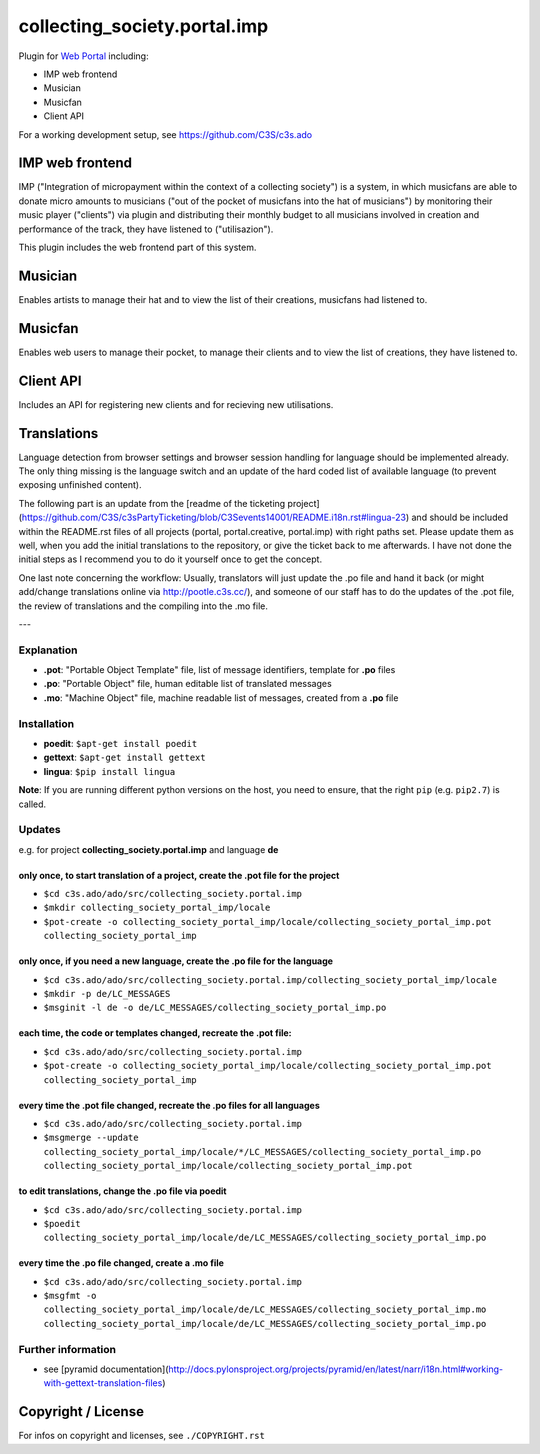 collecting_society.portal.imp
=============================

Plugin for `Web Portal <https://github.com/C3S/collecting_society.portal.imp>`_ 
including:

- IMP web frontend
- Musician
- Musicfan
- Client API

For a working development setup, see https://github.com/C3S/c3s.ado


IMP web frontend
----------------

IMP ("Integration of micropayment within the context of a collecting society")
is a system, in which musicfans are able to donate micro amounts to musicians 
("out of the pocket of musicfans into the hat of musicians") by monitoring their
music player ("clients") via plugin and distributing their monthly budget to
all musicians involved in creation and performance of the track, they have
listened to ("utilisazion").

This plugin includes the web frontend part of this system.


Musician
--------

Enables artists to manage their hat and to view the list of their creations,
musicfans had listened to.


Musicfan
--------

Enables web users to manage their pocket, to manage their clients and to view
the list of creations, they have listened to.


Client API
----------

Includes an API for registering new clients and for recieving new utilisations.


Translations
------------

Language detection from browser settings and browser session handling for language should be implemented already. The only thing missing is the language switch and an update of the hard coded list of available language (to prevent exposing unfinished content).

The following part is an update from the [readme of the ticketing project](https://github.com/C3S/c3sPartyTicketing/blob/C3Sevents14001/README.i18n.rst#lingua-23) and should be included within the README.rst files of all projects (portal, portal.creative, portal.imp) with right paths set. Please update them as well, when you add the initial translations to the repository, or give the ticket back to me afterwards. I have not done the initial steps as I recommend you to do it yourself once to get the concept.

One last note concerning the workflow: Usually, translators will just update the .po file and hand it back (or might add/change translations online via http://pootle.c3s.cc/), and someone of our staff has to do the updates of the .pot file, the review of translations and the compiling into the .mo file.

---

Explanation
```````````
- **.pot**: "Portable Object Template" file, list of message identifiers, template for **.po** files
- **.po**: "Portable Object" file, human editable list of translated messages
- **.mo**: "Machine Object" file, machine readable list of messages, created from a **.po** file

Installation
````````````
- **poedit**: ``$apt-get install poedit``
- **gettext**: ``$apt-get install gettext``
- **lingua**: ``$pip install lingua``

**Note**: If you are running different python versions on the host, you need to ensure, that the right ``pip`` (e.g. ``pip2.7``) is called.

Updates
```````

e.g. for project **collecting_society.portal.imp** and language **de**

only once, to start translation of a project, create the **.pot** file for the project
......................................................................................

- ``$cd c3s.ado/ado/src/collecting_society.portal.imp``
- ``$mkdir collecting_society_portal_imp/locale``
- ``$pot-create -o collecting_society_portal_imp/locale/collecting_society_portal_imp.pot collecting_society_portal_imp``

only once, if you need a new language, create the **.po** file for the language
...............................................................................

- ``$cd c3s.ado/ado/src/collecting_society.portal.imp/collecting_society_portal_imp/locale``
- ``$mkdir -p de/LC_MESSAGES``
- ``$msginit -l de -o de/LC_MESSAGES/collecting_society_portal_imp.po``

each time, the code or templates changed, recreate the **.pot** file:
.....................................................................

- ``$cd c3s.ado/ado/src/collecting_society.portal.imp``
- ``$pot-create -o collecting_society_portal_imp/locale/collecting_society_portal_imp.pot collecting_society_portal_imp``

every time the **.pot** file changed, recreate the **.po** files for all languages
..................................................................................

- ``$cd c3s.ado/ado/src/collecting_society.portal.imp``
- ``$msgmerge --update collecting_society_portal_imp/locale/*/LC_MESSAGES/collecting_society_portal_imp.po collecting_society_portal_imp/locale/collecting_society_portal_imp.pot``

to edit translations, change the **.po** file via poedit
........................................................

- ``$cd c3s.ado/ado/src/collecting_society.portal.imp``
- ``$poedit collecting_society_portal_imp/locale/de/LC_MESSAGES/collecting_society_portal_imp.po``

every time the **.po** file changed, create a **.mo** file
..........................................................

- ``$cd c3s.ado/ado/src/collecting_society.portal.imp``
- ``$msgfmt -o collecting_society_portal_imp/locale/de/LC_MESSAGES/collecting_society_portal_imp.mo collecting_society_portal_imp/locale/de/LC_MESSAGES/collecting_society_portal_imp.po``

Further information
```````````````````

- see [pyramid documentation](http://docs.pylonsproject.org/projects/pyramid/en/latest/narr/i18n.html#working-with-gettext-translation-files)


Copyright / License
-------------------

For infos on copyright and licenses, see ``./COPYRIGHT.rst``
